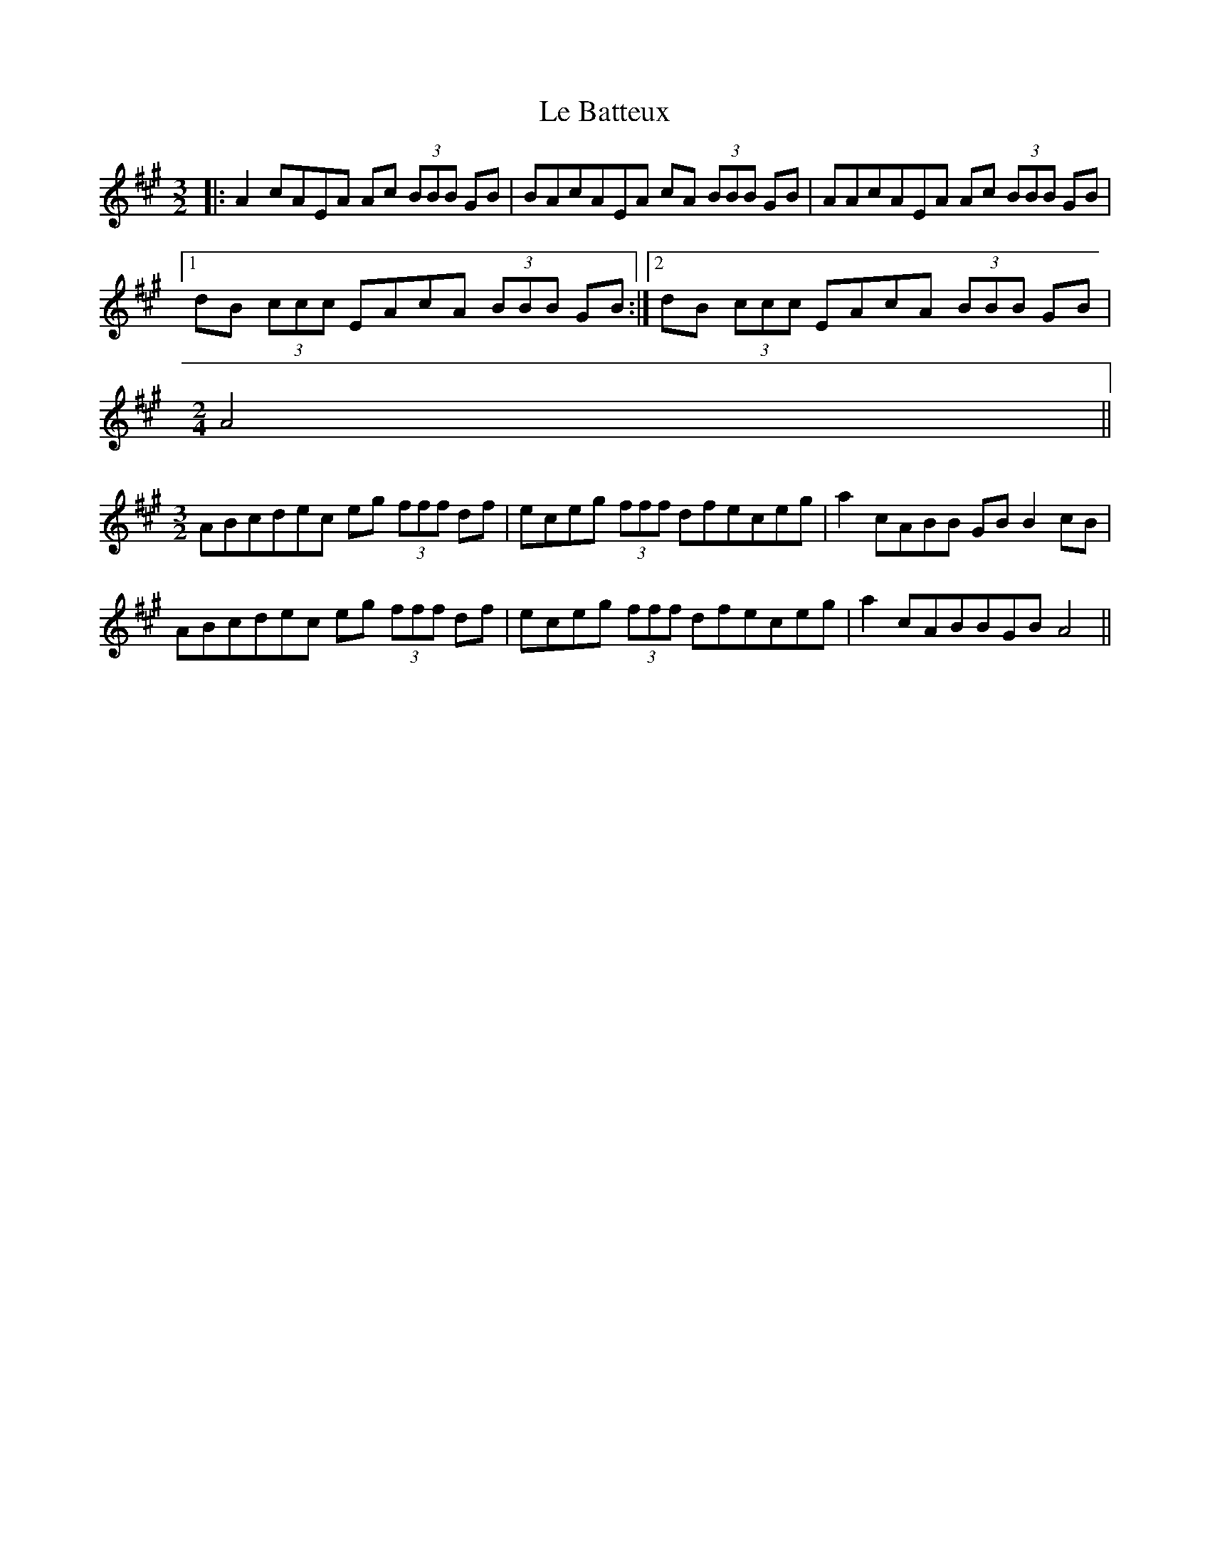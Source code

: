X: 1
T: Le Batteux
Z: thooom_sb
S: https://thesession.org/tunes/14373#setting26346
R: three-two
M: 3/2
L: 1/8
K: Amaj
|: A2 cAEA Ac (3BBB GB| BAcAEA cA (3BBB GB | AAcAEA Ac (3BBB GB |
[1 dB (3ccc EAcA (3BBB GB :| [2 dB (3ccc EAcA (3BBB GB |
M: 2/4
A4||
M:3/2
ABcdec eg (3fff df | eceg (3fff dfeceg | a2 cABB GB B2 cB|
ABcdec eg (3fff df | eceg (3fff dfeceg | a2 cABBGB A4||
